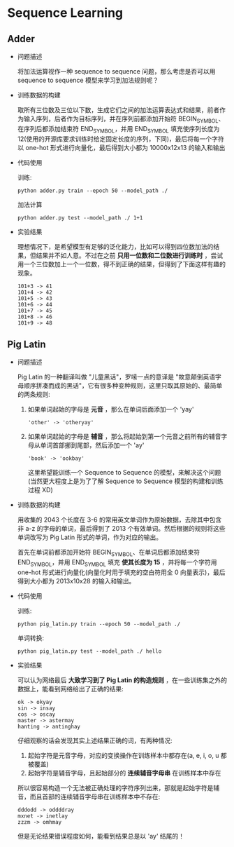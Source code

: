 * Sequence Learning

** Adder

   + 问题描述

     将加法运算视作一种 sequence to sequence 问题，那么考虑是否可以用 sequence to sequence 模型来学习到加法规则呢？

   + 训练数据的构建

     取所有三位数及三位以下数，生成它们之间的加法运算表达式和结果，前者作为输入序列，后者作为目标序列，并在序列前都添加开始符 BEGIN_SYMBOL、在序列后都添加结束符 END_SYMBOL，并用 END_SYMBOL 填充使序列长度为 12(使用的开源库要求训练时给定固定长度的序列，下同)，最后将每一个字符以 one-hot 形式进行向量化，最后得到大小都为 10000x12x13 的输入和输出

   + 代码使用

     训练:
     #+BEGIN_SRC shell
     python adder.py train --epoch 50 --model_path ./
     #+END_SRC

     加法计算
     #+BEGIN_SRC shell
     python adder.py test --model_path ./ 1+1
     #+END_SRC

   + 实验结果

     理想情况下，是希望模型有足够的泛化能力，比如可以得到四位数加法的结果，但结果并不如人意。不过在之前 *只用一位数和二位数进行训练时* ，尝试用一个三位数加上一个一位数，得不到正确的结果，但得到了下面这样有趣的现象。
     #+BEGIN_EXAMPLE
     101+3 -> 41
     101+4 -> 42
     101+5 -> 43
     101+6 -> 44
     101+7 -> 45
     101+8 -> 46
     101+9 -> 48
     #+END_EXAMPLE

** Pig Latin

   + 问题描述

     Pig Latin 的一种翻译叫做 "儿童黑话"，罗嗦一点的意译是 "故意颠倒英语字母顺序拼凑而成的黑话"，它有很多种变种规则，这里只取其原始的、最简单的两条规则:

     1. 如果单词起始的字母是 *元音* ，那么在单词后面添加一个 'yay'

        #+BEGIN_EXAMPLE
        'other' -> 'otheryay'
        #+END_EXAMPLE

     2. 如果单词起始的字母是 *辅音* ，那么将起始到第一个元音之前所有的辅音字母从单词首部挪到尾部，然后添加一个 'ay'

        #+BEGIN_EXAMPLE
        'book' -> 'ookbay'
        #+END_EXAMPLE

        这里希望能训练一个 Sequence to Sequence 的模型，来解决这个问题(当然更大程度上是为了了解 Sequence to Sequence 模型的构建和训练过程 XD)

   + 训练数据的构建

     用收集的 2043 个长度在 3-6 的常用英文单词作为原始数据，去除其中包含非 a-z 的字母的单词，最后得到了 2013 个有效单词。然后根据的规则将这些单词改写为 Pig Latin 形式的单词，作为对应的输出。

     首先在单词前都添加开始符 BEGIN_SYMBOL、在单词后都添加结束符 END_SYMBOL，并用 END_SYMBOL 填充 *使其长度为 15* ，并将每一个字符用 one-hot 形式进行向量化(向量化时用于填充的空白符用全 0 向量表示)，最后得到大小都为 2013x10x28 的输入和输出。

   + 代码使用

     训练:
     #+BEGIN_SRC shell
     python pig_latin.py train --epoch 50 --model_path ./
     #+END_SRC

     单词转换:
     #+BEGIN_SRC shell
     python pig_latin.py test --model_path ./ hello
     #+END_SRC

   + 实验结果

     可以认为网络最后 *大致学习到了 Pig Latin 的构造规则* ，在一些训练集之外的数据上，能看到网络给出了正确的结果:

     #+BEGIN_EXAMPLE
     ok -> okyay
     sin -> insay
     cos -> oscay
     master -> astermay
     hanting -> antinghay
     #+END_EXAMPLE

     仔细观察的话会发现其实上述结果正确的词，有两种情况:
     1. 起始字符是元音字母，对应的变换操作在训练样本中都存在(a, e, i, o, u 都被覆盖)
     2. 起始字符是辅音字母，且起始部分的 *连续辅音字母串* 在训练样本中存在

     所以很容易构造一个无法被正确处理的字符序列出来，那就是起始字符是辅音，而且首部的连续辅音字母串在训练样本中不存在:
     #+BEGIN_EXAMPLE
     dddodd -> oddddray
     mxnet -> inetlay
     zzzm -> omhmay
     #+END_EXAMPLE

     但是无论结果错误程度如何，能看到结果总是以 'ay' 结尾的！
